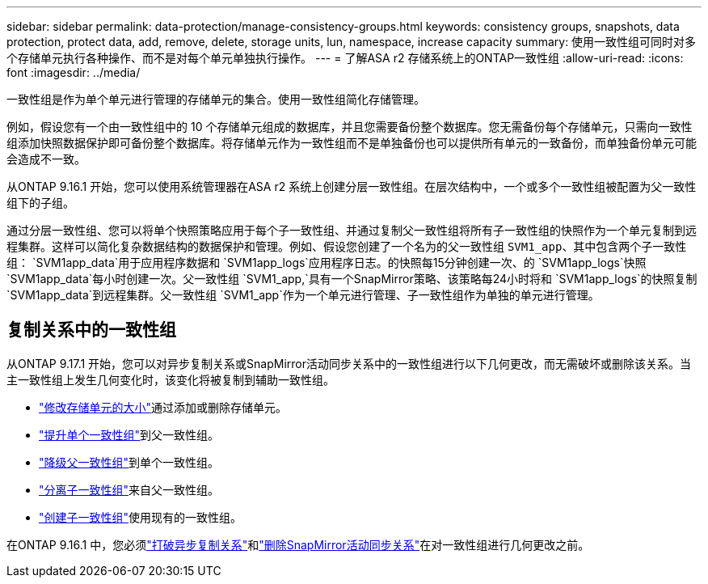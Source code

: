 ---
sidebar: sidebar 
permalink: data-protection/manage-consistency-groups.html 
keywords: consistency groups, snapshots, data protection, protect data, add, remove, delete, storage units, lun, namespace, increase capacity 
summary: 使用一致性组可同时对多个存储单元执行各种操作、而不是对每个单元单独执行操作。 
---
= 了解ASA r2 存储系统上的ONTAP一致性组
:allow-uri-read: 
:icons: font
:imagesdir: ../media/


[role="lead"]
一致性组是作为单个单元进行管理的存储单元的集合。使用一致性组简化存储管理。

例如，假设您有一个由一致性组中的 10 个存储单元组成的数据库，并且您需要备份整个数据库。您无需备份每个存储单元，只需向一致性组添加快照数据保护即可备份整个数据库。将存储单元作为一致性组而不是单独备份也可以提供所有单元的一致备份，而单独备份单元可能会造成不一致。

从ONTAP 9.16.1 开始，您可以使用系统管理器在ASA r2 系统上创建分层一致性组。在层次结构中，一个或多个一致性组被配置为父一致性组下的子组。

通过分层一致性组、您可以将单个快照策略应用于每个子一致性组、并通过复制父一致性组将所有子一致性组的快照作为一个单元复制到远程集群。这样可以简化复杂数据结构的数据保护和管理。例如、假设您创建了一个名为的父一致性组 `SVM1_app`、其中包含两个子一致性组： `SVM1app_data`用于应用程序数据和 `SVM1app_logs`应用程序日志。的快照每15分钟创建一次、的 `SVM1app_logs`快照 `SVM1app_data`每小时创建一次。父一致性组 `SVM1_app,`具有一个SnapMirror策略、该策略每24小时将和 `SVM1app_logs`的快照复制 `SVM1app_data`到远程集群。父一致性组 `SVM1_app`作为一个单元进行管理、子一致性组作为单独的单元进行管理。



== 复制关系中的一致性组

从ONTAP 9.17.1 开始，您可以对异步复制关系或SnapMirror活动同步关系中的一致性组进行以下几何更改，而无需破坏或删除该关系。当主一致性组上发生几何变化时，该变化将被复制到辅助一致性组。

* link:manage-consistency-groups-add-remove-storage-units.html["修改存储单元的大小"]通过添加或删除存储单元。
* link:manage-hierarchical-consistency-groups.html#promote-an-existing-consistency-group-into-a-parent-consistency-group["提升单个一致性组"]到父一致性组。
* link:manage-hierarchical-consistency-groups.html#demote-a-parent-consistency-group-to-a-single-consistency-group["降级父一致性组"]到单个一致性组。
* link:manage-hierarchical-consistency-groups.html#detach-a-child-consistency-group-from-a-parent-consistency-group["分离子一致性组"]来自父一致性组。
* link:manage-hierarchical-consistency-groups.html#create-a-child-consistency-group["创建子一致性组"]使用现有的一致性组。


在ONTAP 9.16.1 中，您必须link:snapmirror-active-sync-break-relationship.html["打破异步复制关系"]和link:snapmirror-active-sync-delete-relationship.html["删除SnapMirror活动同步关系"]在对一致性组进行几何更改之前。
